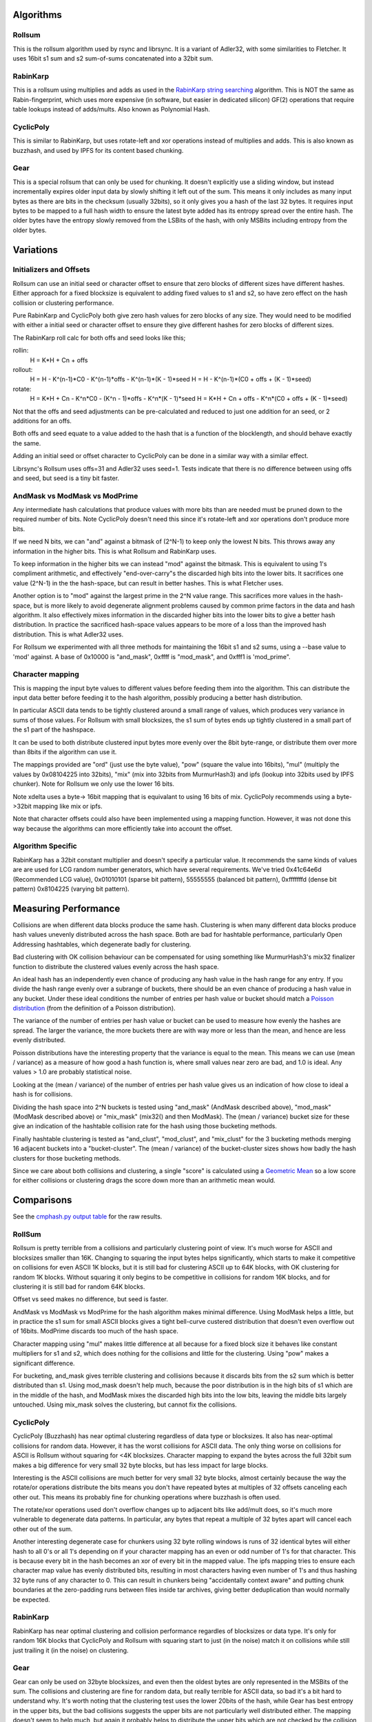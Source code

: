 Algorithms
==========

Rollsum
-------

This is the rollsum algorithm used by rsync and librsync. It is a
variant of Adler32, with some similarities to Fletcher. It uses 16bit
s1 sum and s2 sum-of-sums concatenated into a 32bit sum.

RabinKarp
---------

This is a rollsum using multiplies and adds as used in the `RabinKarp string
searching <https://en.wikipedia.org/wiki/Rabin%E2%80%93Karp_algorithm>`_
algorithm. This is NOT the same as Rabin-fingerprint, which uses more
expensive (in software, but easier in dedicated silicon) GF(2) operations that
require table lookups instead of adds/mults. Also known as Polynomial Hash.

CyclicPoly
----------

This is similar to RabinKarp, but uses rotate-left and xor operations
instead of multiplies and adds. This is also known as buzzhash, and used by
IPFS for its content based chunking.

Gear
----

This is a special rollsum that can only be used for chunking. It doesn't
explicitly use a sliding window, but instead incrementally expires older input
data by slowly shifting it left out of the sum. This means it only includes as
many input bytes as there are bits in the checksum (usually 32bits), so it
only gives you a hash of the last 32 bytes. It requires input bytes to be
mapped to a full hash width to ensure the latest byte added has its entropy
spread over the entire hash. The older bytes have the entropy slowly removed
from the LSBits of the hash, with only MSBits including entropy from the older
bytes.

Variations
==========

Initializers and Offsets
------------------------

Rollsum can use an initial seed or character offset to ensure that
zero blocks of different sizes have different hashes. Either approach
for a fixed blocksize is equivalent to adding fixed values to s1 and
s2, so have zero effect on the hash collision or clustering
performance.

Pure RabinKarp and CyclicPoly both give zero hash values for zero
blocks of any size. They would need to be modified with either a
initial seed or character offset to ensure they give different hashes
for zero blocks of different sizes.

The RabinKarp roll calc for both offs and seed looks like this;

rollin:
  H = K*H + Cn + offs
rollout:
  H = H - K^(n-1)*C0 - K^(n-1)*offs - K^(n-1)*(K - 1)*seed
  H = H - K^(n-1)*(C0 + offs + (K - 1)*seed)
rotate:
  H = K*H + Cn - K^n*C0  - (K^n - 1)*offs - K^n*(K - 1)*seed
  H = K*H + Cn + offs - K^n*(C0 + offs + (K - 1)*seed)

Not that the offs and seed adjustments can be pre-calculated and
reduced to just one addition for an seed, or 2 additions for an offs.

Both offs and seed equate to a value added to the hash that is a
function of the blocklength, and should behave exactly the same.

Adding an initial seed or offset character to CyclicPoly can be done
in a similar way with a similar effect.

Librsync's Rollsum uses offs=31 and Adler32 uses seed=1. Tests
indicate that there is no difference between using offs and seed, but
seed is a tiny bit faster.

AndMask vs ModMask vs ModPrime
---------------------------------

Any intermediate hash calculations that produce values with more bits
than are needed must be pruned down to the required number of bits.
Note CyclicPoly doesn't need this since it's rotate-left and xor
operations don't produce more bits.

If we need N bits, we can "and" against a bitmask of (2^N-1) to keep
only the lowest N bits. This throws away any information in the higher
bits. This is what Rollsum and RabinKarp uses.

To keep information in the higher bits we can instead "mod" against the
bitmask. This is equivalent to using 1's compliment arithmetic, and
effectively "end-over-carry"s the discarded high bits into the lower
bits. It sacrifices one value (2^N-1) in the the hash-space, but can
result in better hashes. This is what Fletcher uses.

Another option is to "mod" against the largest prime in the 2^N value
range. This sacrifices more values in the hash-space, but is more
likely to avoid degenerate alignment problems caused by common prime
factors in the data and hash algorithm. It also effectively mixes
information in the discarded higher bits into the lower bits to give a
better hash distribution. In practice the sacrificed hash-space values
appears to be more of a loss than the improved hash distribution. This
is what Adler32 uses.

For Rollsum we experimented with all three methods for maintaining the
16bit s1 and s2 sums, using a --base value to 'mod' against. A
base of 0x10000 is "and_mask", 0xffff is "mod_mask", and 0xfff1 is
'mod_prime".

Character mapping
-----------------

This is mapping the input byte values to different values before
feeding them into the algorithm. This can distribute the input data
better before feeding it to the hash algorithm, possibly producing a
better hash distribution.

In particular ASCII data tends to be tightly clustered around a small
range of values, which produces very variance in sums of those values.
For Rollsum with small blocksizes, the s1 sum of bytes ends up tightly
clustered in a small part of the s1 part of the hashspace.

It can be used to both distribute clustered input bytes more evenly
over the 8bit byte-range, or distribute them over more than 8bits if
the algorithm can use it.

The mappings provided are "ord" (just use the byte value), "pow" (square the
value into 16bits), "mul" (multiply the values by 0x08104225 into 32bits),
"mix" (mix into 32bits from MurmurHash3) and ipfs (lookup into 32bits used by
IPFS chunker). Note for Rollsum we only use the lower 16 bits.

Note xdelta uses a byte-> 16bit mapping that is equivalant to using 16 bits of
mix. CyclicPoly recommends using a byte->32bit mapping like mix or ipfs.

Note that character offsets could also have been implemented using a
mapping function. However, it was not done this way because the
algorithms can more efficiently take into account the offset.

Algorithm Specific
------------------

RabinKarp has a 32bit constant multiplier and doesn't specify a
particular value. It recommends the same kinds of values are are used
for LCG random number generators, which have several requirements.
We've tried 0x41c64e6d (Recommended LCG value), 0x01010101 (sparse bit
pattern), 55555555 (balanced bit pattern), 0xfffffffd (dense bit
pattern) 0x8104225 (varying bit pattern).

Measuring Performance
=====================

Collisions are when different data blocks produce the same hash.
Clustering is when many different data blocks produce hash values
unevenly distributed across the hash space. Both are bad for hashtable
performance, particularly Open Addressing hashtables, which degenerate
badly for clustering.

Bad clustering with OK collision behaviour can be compensated for
using something like MurmurHash3's mix32 finalizer function to
distribute the clustered values evenly across the hash space.

An ideal hash has an independently even chance of producing any hash
value in the hash range for any entry. If you divide the hash range
evenly over a subrange of buckets, there should be an even chance of
producing a hash value in any bucket. Under these ideal conditions the
number of entries per hash value or bucket should match a `Poisson
distribution <http://en.wikipedia.org/wiki/Poisson_distribution>`_
(from the definition of a Poisson distribution).

The variance of the number of entries per hash value or bucket can be
used to measure how evenly the hashes are spread. The larger the
variance, the more buckets there are with way more or less than the
mean, and hence are less evenly distributed.

Poisson distributions have the interesting property that the variance
is equal to the mean. This means we can use (mean / variance) as a
measure of how good a hash function is, where small values near zero
are bad, and 1.0 is ideal. Any values > 1.0 are probably statistical
noise.

Looking at the (mean / variance) of the number of entries per hash
value gives us an indication of how close to ideal a hash is for
collisions.

Dividing the hash space into 2^N buckets is tested using "and_mask"
(AndMask described above), "mod_mask" (ModMask described above) or
"mix_mask" (mix32() and then ModMask). The (mean / variance) bucket
size for these give an indication of the hashtable collision rate for
the hash using those bucketing methods.

Finally hashtable clustering is tested as "and_clust", "mod_clust",
and "mix_clust" for the 3 bucketing methods merging 16 adjacent
buckets into a "bucket-cluster". The (mean / variance) of the
bucket-cluster sizes shows how badly the hash clusters for those
bucketing methods.

Since we care about both collisions and clustering, a single "score" is
calculated using a `Geometric Mean
<https://en.wikipedia.org/wiki/Geometric_mean>`_ so a low score for either
collisions or clustering drags the score down more than an arithmetic mean
would.

Comparisons
===========

See the `cmphash.py output table <./data/cmphash.rst>`_ for the raw
results.

RollSum
-------

Rollsum is pretty terrible from a collisions and particularly
clustering point of view. It's much worse for ASCII and blocksizes
smaller than 16K. Changing to squaring the input bytes helps
significantly, which starts to make it competitive on collisions for
even ASCII 1K blocks, but it is still bad for clustering ASCII up to
64K blocks, with OK clustering for random 1K blocks. Without squaring
it only begins to be competitive in collisions for random 16K blocks,
and for clustering it is still bad for random 64K blocks.

Offset vs seed makes no difference, but seed is faster.

AndMask vs ModMask vs ModPrime for the hash algorithm makes minimal
difference. Using ModMask helps a little, but in practice the s1 sum
for small ASCII blocks gives a tight bell-curve custered distribution
that doesn't even overflow out of 16bits. ModPrime discards too much
of the hash space.

Character mapping using "mul" makes little difference at all because
for a fixed block size it behaves like constant multipliers for s1 and
s2, which does nothing for the collisions and little for the
clustering. Using "pow" makes a significant difference.

For bucketing, and_mask gives terrible clustering and collisions
because it discards bits from the s2 sum which is better distributed
than s1. Using mod_mask doesn't help much, because the poor
distribution is in the high bits of s1 which are in the middle of the
hash, and ModMask mixes the discarded high bits into the low bits,
leaving the middle bits largely untouched. Using mix_mask solves the
clustering, but cannot fix the collisions.

CyclicPoly
----------

CyclicPoly (Buzzhash) has near optimal clustering regardless of data type or
blocksizes. It also has near-optimal collisions for random data. However, it
has the worst collisions for ASCII data. The only thing worse on collisions
for ASCII is Rollsum without squaring for <4K blocksizes. Character mapping to
expand the bytes across the full 32bit sum makes a big difference for very
small 32 byte blocks, but has less impact for large blocks.

Interesting is the ASCII collisions are much better for very small 32 byte
blocks, almost certainly because the way the rotate/or operations distribute
the bits means you don't have repeated bytes at multiples of 32 offsets
canceling each other out. This means its probably fine for chunking operations
where buzzhash is often used.

The rotate/xor operations used don't overflow changes up to adjacent bits like
add/mult does, so it's much more vulnerable to degenerate data patterns. In
particular, any bytes that repeat a multiple of 32 bytes apart will cancel
each other out of the sum.

Another interesting degenerate case for chunkers using 32 byte rolling windows
is runs of 32 identical bytes will either hash to all 0's or all 1's depending
on if your character mapping has an even or odd number of 1's for that
character. This is because every bit in the hash becomes an xor of every bit
in the mapped value. The ipfs mapping tries to ensure each character map value
has evenly distributed bits, resulting in most characters having even number
of 1's and thus hashing 32 byte runs of any character to 0. This can result in
chunkers being "accidentally context aware" and putting chunk boundaries at
the zero-padding runs between files inside tar archives, giving better
deduplication than would normally be expected.

RabinKarp
---------

RabinKarp has near optimal clustering and collision performance
regardles of blocksizes or data type. It's only for random 16K blocks
that CyclicPoly and Rollsum with squaring start to just (in the noise)
match it on collisions while still just trailing it (in the noise) on
clustering.

Gear
----

Gear can only be used on 32byte blocksizes, and even then the oldest bytes are
only represented in the MSBits of the sum. The collisions and clustering are
fine for random data, but really terrible for ASCII data, so bad it's a bit
hard to understand why. It's worth noting that the clustering test uses the
lower 20bits of the hash, while Gear has best entropy in the upper bits, but
the bad collisions suggests the upper bits are not particularly well
distributed either. The mapping doesn't seem to help much, but again it
probably helps to distribute the upper bits which are not checked by the
collision test.

The way the data from old bytes gets slowly shifted out means that even though
it effectively has a block size of 32 bytes, the hash doesn't include all the
entropy in all those bytes, and probably only includes about 16 bytes worth.
Assuming each input byte has 1 bit of entropy, and the mapping distributes
that entropy over the full 32bits, only the most significant 16 bits are
useful. This means it's not going to be great for a chunker with a target
chunk size greater than 64K.

This poor collision and clustering performance probably doesn't matter much
for most chunking algorithms which only check when select bits of the hash
have a particular value, but you need to use the higher bits, and ensure the
value chosen is not a degenerate case with disproportionately high or low
occurances.

Summary
-------

Rollsum without "pow" squaring is terrible for anything less than
random 16K blocks. Adding squaring it becomes OK for collisions, but
still has terrible clustering for ASCII for even 16K blocks, so needs
a mix32 finalizer when using it for a hashtable.

CyclicPoly the worst collisions for ASCII data, so is not worth
considering.

RabinKarp has excellent collision and clustering performance for all
data types and block sizes. The good clustering means it can be used
without a mix32 finalizer.

Gear is an efficient and OK algorithm for chunkers, but has really bad
collisions and clustering on ASCII data, with only the upper 16 bits being
useful. Always use the upper bits of the hash and ensure the value compared
against is not a degenerate case.
